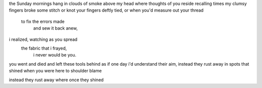 the Sunday mornings hang in clouds of smoke
above my head where thoughts of you reside
recalling times my clumsy fingers broke
some stitch or knot your fingers deftly tied,
or when you'd measure out your thread
    to fix the errors made
        and sew it back anew,
i realized, watching as you spread
    the fabric that i frayed,
        i never would be you.






you went and died and left these tools behind
as if one day i'd understand their aim,
instead they rust away in spots that shined 
when you were here to shoulder blame






instead they rust away where once they shined
